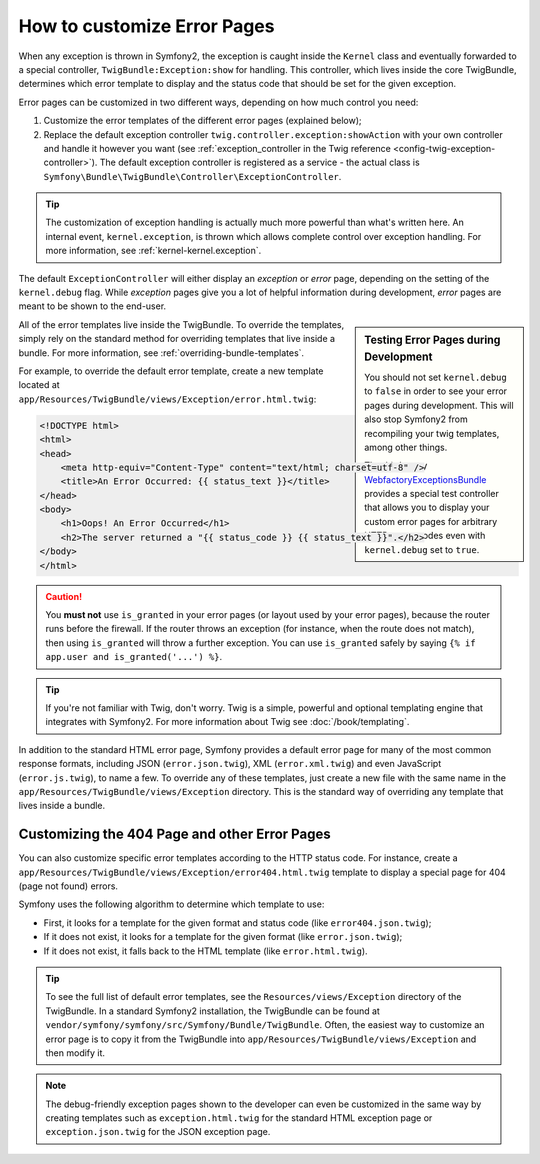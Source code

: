 .. index::
   single: Controller; Customize error pages
   single: Error pages

How to customize Error Pages
============================

When any exception is thrown in Symfony2, the exception is caught inside the
``Kernel`` class and eventually forwarded to a special controller,
``TwigBundle:Exception:show`` for handling. This controller, which lives
inside the core TwigBundle, determines which error template to display and
the status code that should be set for the given exception.

Error pages can be customized in two different ways, depending on how much
control you need:

1. Customize the error templates of the different error pages (explained below);

2. Replace the default exception controller ``twig.controller.exception:showAction``
   with your own controller and handle it however you want (see
   :ref:`exception_controller in the Twig reference <config-twig-exception-controller>`).
   The default exception controller is registered as a service - the actual
   class is ``Symfony\Bundle\TwigBundle\Controller\ExceptionController``.

.. tip::

    The customization of exception handling is actually much more powerful
    than what's written here. An internal event, ``kernel.exception``, is thrown
    which allows complete control over exception handling. For more
    information, see :ref:`kernel-kernel.exception`.

The default ``ExceptionController`` will either display an
*exception* or *error* page, depending on the setting of the ``kernel.debug``
flag. While *exception* pages give you a lot of helpful
information during development, *error* pages are meant to be
shown to the end-user.

.. sidebar:: Testing Error Pages during Development

    You should not set ``kernel.debug`` to ``false`` in order to see your
    error pages during development. This will also stop
    Symfony2 from recompiling your twig templates, among other things.

    The third-party `WebfactoryExceptionsBundle`_ provides a special
    test controller that allows you to display your custom error
    pages for arbitrary HTTP status codes even with 
    ``kernel.debug`` set to ``true``.

All of the error templates live inside the TwigBundle. To override the
templates, simply rely on the standard method for overriding templates that
live inside a bundle. For more information, see
:ref:`overriding-bundle-templates`.

For example, to override the default error template, create a new
template located at
``app/Resources/TwigBundle/views/Exception/error.html.twig``:

.. code-block:: html+jinja

    <!DOCTYPE html>
    <html>
    <head>
        <meta http-equiv="Content-Type" content="text/html; charset=utf-8" />
        <title>An Error Occurred: {{ status_text }}</title>
    </head>
    <body>
        <h1>Oops! An Error Occurred</h1>
        <h2>The server returned a "{{ status_code }} {{ status_text }}".</h2>
    </body>
    </html>

.. caution::

    You **must not** use ``is_granted`` in your error pages (or layout used
    by your error pages), because the router runs before the firewall. If
    the router throws an exception (for instance, when the route does not
    match), then using ``is_granted`` will throw a further exception. You
    can use ``is_granted`` safely by saying ``{% if app.user and is_granted('...') %}``.

.. tip::

    If you're not familiar with Twig, don't worry. Twig is a simple, powerful
    and optional templating engine that integrates with Symfony2. For more
    information about Twig see :doc:`/book/templating`.

In addition to the standard HTML error page, Symfony provides a default error
page for many of the most common response formats, including JSON
(``error.json.twig``), XML (``error.xml.twig``) and even JavaScript
(``error.js.twig``), to name a few. To override any of these templates, just
create a new file with the same name in the
``app/Resources/TwigBundle/views/Exception`` directory. This is the standard
way of overriding any template that lives inside a bundle.

.. _cookbook-error-pages-by-status-code:

Customizing the 404 Page and other Error Pages
----------------------------------------------

You can also customize specific error templates according to the HTTP status
code. For instance, create a
``app/Resources/TwigBundle/views/Exception/error404.html.twig`` template to
display a special page for 404 (page not found) errors.

Symfony uses the following algorithm to determine which template to use:

* First, it looks for a template for the given format and status code (like
  ``error404.json.twig``);

* If it does not exist, it looks for a template for the given format (like
  ``error.json.twig``);

* If it does not exist, it falls back to the HTML template (like
  ``error.html.twig``).

.. tip::

    To see the full list of default error templates, see the
    ``Resources/views/Exception`` directory of the TwigBundle. In a
    standard Symfony2 installation, the TwigBundle can be found at
    ``vendor/symfony/symfony/src/Symfony/Bundle/TwigBundle``. Often, the easiest way
    to customize an error page is to copy it from the TwigBundle into
    ``app/Resources/TwigBundle/views/Exception`` and then modify it.

.. note::

    The debug-friendly exception pages shown to the developer can even be
    customized in the same way by creating templates such as
    ``exception.html.twig`` for the standard HTML exception page or
    ``exception.json.twig`` for the JSON exception page.

.. _`WebfactoryExceptionsBundle`: https://github.com/webfactory/exceptions-bundle
